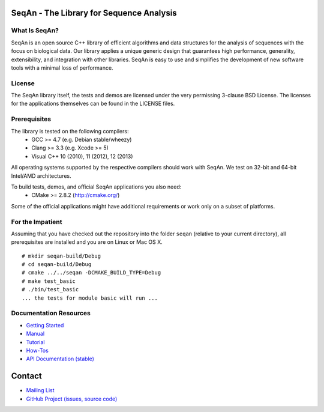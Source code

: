 .. image:: https://readthedocs.org/projects/seqan/badge/?version=develop
   :target: https://seqan.readthedocs.org/en/master?badge=develop
   :alt: Documentation Status

SeqAn - The Library for Sequence Analysis
=========================================

What Is SeqAn?
--------------

SeqAn is an open source C++ library of efficient algorithms and data structures for the analysis of sequences with the focus on biological data.
Our library applies a unique generic design that guarantees high performance, generality, extensibility, and integration with other libraries.
SeqAn is easy to use and simplifies the development of new software tools with a minimal loss of performance.

License
-------

The SeqAn library itself, the tests and demos are licensed under the very permissing 3-clause BSD License.
The licenses for the applications themselves can be found in the LICENSE files.

Prerequisites
-------------------

The library is tested on the following compilers:
  * GCC >= 4.7 (e.g. Debian stable/wheezy)
  * Clang >= 3.3 (e.g. Xcode >= 5)
  * Visual C++ 10 (2010), 11 (2012), 12 (2013)

All operating systems supported by the respective compilers should work with SeqAn. We test on 32-bit and 64-bit Intel/AMD architectures.

To build tests, demos, and official SeqAn applications you also need:
  * CMake >= 2.8.2 (http://cmake.org/)

Some of the official applications might have additional requirements or work only on a subset of platforms.

For the Impatient
-----------------

Assuming that you have checked out the repository into the folder ``seqan`` (relative to your current directory), all prerequisites are installed and you are on Linux or Mac OS X.

::

    # mkdir seqan-build/Debug
    # cd seqan-build/Debug
    # cmake ../../seqan -DCMAKE_BUILD_TYPE=Debug
    # make test_basic
    # ./bin/test_basic
    ... the tests for module basic will run ...

Documentation Resources
-----------------------

* `Getting Started <http://seqan.readthedocs.org/en/master/Tutorial/GettingStarted.html>`_
* `Manual <http://seqan.readthedocs.org/en/master>`_
* `Tutorial <http://seqan.readthedocs.org/en/master/Tutorial.html>`_
* `How-Tos <http://seqan.readthedocs.org/en/master/HowTo.html>`_
* `API Documentation (stable) <http://docs.seqan.de/seqan/master/>`_


Contact
=======

* `Mailing List <https://lists.fu-berlin.de/listinfo/seqan-dev#subscribe>`_
* `GitHub Project (issues, source code) <https://github.com/seqan/seqan>`_
